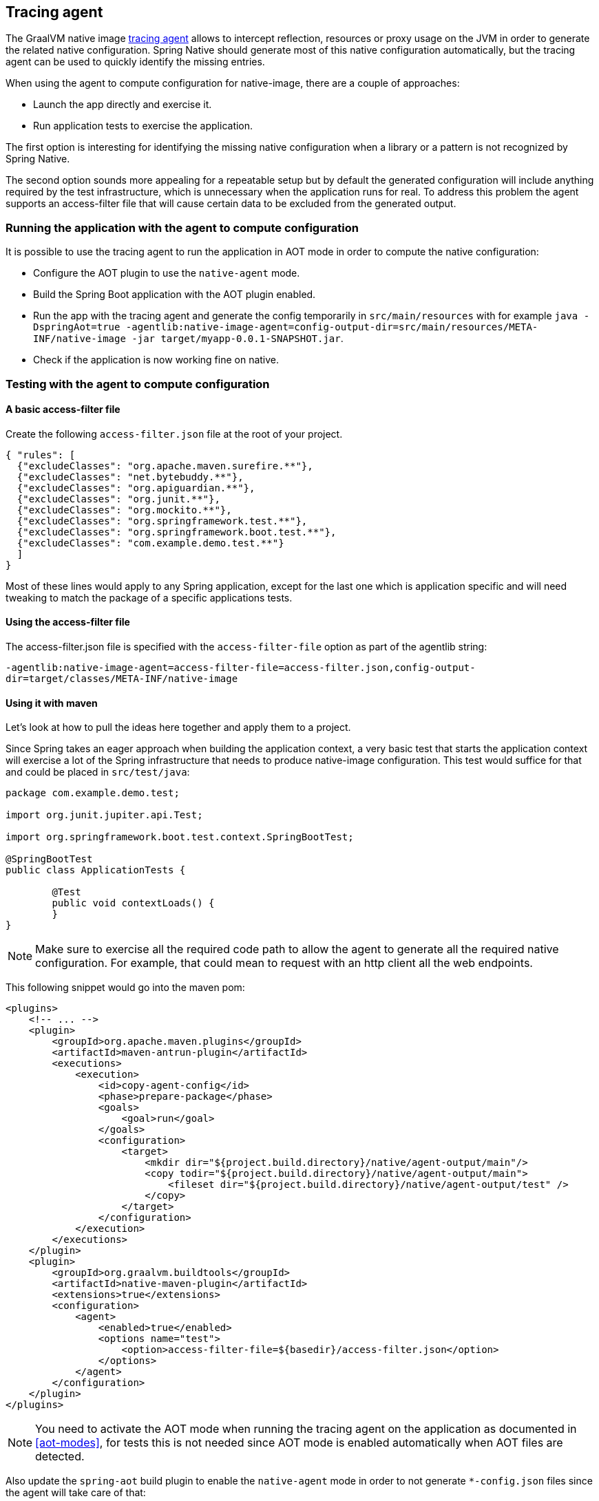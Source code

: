 [[tracing-agent]]
== Tracing agent

The GraalVM native image https://www.graalvm.org/reference-manual/native-image/Agent/[tracing agent] allows to intercept reflection, resources or proxy usage on the JVM in order to generate the related native configuration. Spring Native should generate most of this native configuration automatically, but the tracing agent can be used to quickly identify the missing entries.

When using the agent to compute configuration for native-image, there are a couple of approaches:

* Launch the app directly and exercise it.
* Run application tests to exercise the application.

The first option is interesting for identifying the missing native configuration when a library or a pattern is not recognized by Spring Native.

The second option sounds more appealing for a repeatable setup but by default the generated configuration will include anything required by the test infrastructure, which is unnecessary when the application runs for real.
To address this problem the agent supports an access-filter file that will cause certain data to be excluded from the generated output.

[[tracing-agent-running]]
=== Running the application with the agent to compute configuration

It is possible to use the tracing agent to run the application in AOT mode in order to compute the native configuration:

 - Configure the AOT plugin to use the `native-agent` mode.
 - Build the Spring Boot application with the AOT plugin enabled.
 - Run the app with the tracing agent and generate the config temporarily in `src/main/resources` with for example `java -DspringAot=true -agentlib:native-image-agent=config-output-dir=src/main/resources/META-INF/native-image -jar target/myapp-0.0.1-SNAPSHOT.jar`.
 - Check if the application is now working fine on native.

[[tracing-agent-testing]]
=== Testing with the agent to compute configuration

==== A basic access-filter file

Create the following `access-filter.json` file at the root of your project.


[source,json,subs="attributes,verbatim"]
----
{ "rules": [
  {"excludeClasses": "org.apache.maven.surefire.**"},
  {"excludeClasses": "net.bytebuddy.**"},
  {"excludeClasses": "org.apiguardian.**"},
  {"excludeClasses": "org.junit.**"},
  {"excludeClasses": "org.mockito.**"},
  {"excludeClasses": "org.springframework.test.**"},
  {"excludeClasses": "org.springframework.boot.test.**"},
  {"excludeClasses": "com.example.demo.test.**"}
  ]
}
----

Most of these lines would apply to any Spring application, except for the last one which is application specific and will need tweaking to match the package of a specific applications tests.

==== Using the access-filter file

The access-filter.json file is specified with the `access-filter-file` option as part of the agentlib string:

`-agentlib:native-image-agent=access-filter-file=access-filter.json,config-output-dir=target/classes/META-INF/native-image`

==== Using it with maven

Let's look at how to pull the ideas here together and apply them to a project.

Since Spring takes an eager approach when building the application context, a very basic test that starts the application context will exercise a lot of the Spring infrastructure that needs to produce native-image configuration.
This test would suffice for that and could be placed in `src/test/java`:


[source,java]
----
package com.example.demo.test;

import org.junit.jupiter.api.Test;

import org.springframework.boot.test.context.SpringBootTest;

@SpringBootTest
public class ApplicationTests {

	@Test
	public void contextLoads() {
	}
}
----

NOTE: Make sure to exercise all the required code path to allow the agent to generate all the required native configuration. For example, that could mean to request with an http client all the web endpoints.

This following snippet would go into the maven pom:


[source,xml,subs="attributes,verbatim"]
----
<plugins>
    <!-- ... -->
    <plugin>
        <groupId>org.apache.maven.plugins</groupId>
        <artifactId>maven-antrun-plugin</artifactId>
        <executions>
            <execution>
                <id>copy-agent-config</id>
                <phase>prepare-package</phase>
                <goals>
                    <goal>run</goal>
                </goals>
                <configuration>
                    <target>
                        <mkdir dir="${project.build.directory}/native/agent-output/main"/>
                        <copy todir="${project.build.directory}/native/agent-output/main">
                            <fileset dir="${project.build.directory}/native/agent-output/test" />
                        </copy>
                    </target>
                </configuration>
            </execution>
        </executions>
    </plugin>
    <plugin>
        <groupId>org.graalvm.buildtools</groupId>
        <artifactId>native-maven-plugin</artifactId>
        <extensions>true</extensions>
        <configuration>
            <agent>
                <enabled>true</enabled>
                <options name="test">
                    <option>access-filter-file=${basedir}/access-filter.json</option>
                </options>
            </agent>
        </configuration>
    </plugin>
</plugins>
----

NOTE: You need to activate the AOT mode when running the tracing agent on the application as documented in <<aot-modes>>,
for tests this is not needed since AOT mode is enabled automatically when AOT files are detected.

Also update the `spring-aot` build plugin to enable the `native-agent` mode in order to not generate `*-config.json` files since the agent will take care of that:

[source,xml,subs="attributes,verbatim"]
----
<plugin>
    <groupId>org.springframework.experimental</groupId>
    <artifactId>spring-aot-maven-plugin</artifactId>
    <configuration>
        <mode>native-agent</mode>
    </configuration>
</plugin>
----

Build the native image with `mvn -Pnative -DskipNativeTests package`. If that's not enough, you can add additional native configuration using `@NativeHint` annotations.

